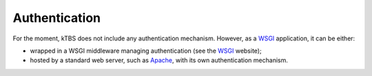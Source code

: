 Authentication
==============

For the moment, kTBS does not include any authentication mechanism. However, as a WSGI_ application, it can be either:

* wrapped in a WSGI middleware managing authentication (see the WSGI_ website);
* hosted by a standard web server, such as Apache_, with its own authentication mechanism.

.. _WSGI: http://wsgi.org/
.. _Apache: http://httpd.apache.org/
